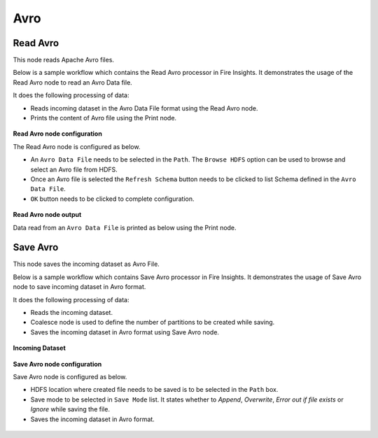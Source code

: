 Avro 
======

Read Avro
-------------
This node reads Apache Avro files.

Below is a sample workflow which contains the Read Avro processor in Fire Insights. It demonstrates the usage of the Read Avro node to read an Avro Data file.

It does the following processing of data:

*	Reads incoming dataset in the Avro Data File format using the Read Avro node.
* 	Prints the content of Avro file using the Print node.


.. figure:: ../../../_assets/user-guide/read-write/read-structured/Avro-WF.png
   :alt: readavro_node_userguide
   :width: 50%
   

**Read Avro node configuration**

The Read Avro node is configured as below.

*	An ``Avro Data File`` needs to be selected in the ``Path``. The ``Browse HDFS`` option can be used to browse and select an Avro file from HDFS.
*	Once an Avro file is selected the ``Refresh Schema`` button needs to be clicked to list Schema defined in the ``Avro Data File``.
*	``OK`` button needs to be clicked to complete configuration.

.. figure:: ../../../_assets/user-guide/read-write/read-structured/AvroConfig.png
   :alt: readavro_node_userguide
   :width: 70%

**Read Avro node output**

Data read from an ``Avro Data File`` is printed as below using the Print node.

.. figure:: ../../../_assets/user-guide/read-write/read-structured/AvroOutput.png
   :alt: readavro_node_userguide
   :width: 70%


Save Avro
-----------
This node saves the incoming dataset as Avro File.

Below is a sample workflow which contains Save Avro processor in Fire Insights. It demonstrates the usage of Save Avro node to save incoming dataset in Avro format.

It does the following processing of data:

*	Reads the incoming dataset.
*	Coalesce node is used to define the number of partitions to be created while saving.
*	Saves the incoming dataset in Avro format using Save Avro node.

.. figure:: ../../../_assets/user-guide/read-write/save-files/save-avro-wf.png
   :alt: savefiles_userguide
   :width: 50%
   
**Incoming Dataset**

.. figure:: ../../../_assets/user-guide/read-write/save-files/InputData.png
   :alt: savefiles_userguide
   :width: 75%
   
**Save Avro node configuration**

Save Avro node is configured as below.

*	HDFS location where created file needs to be saved is to be selected in the ``Path`` box.
*	Save mode to be selected in ``Save Mode`` list. It states whether to *Append*, *Overwrite*, *Error out if file exists* or *Ignore* while saving the file.
*	Saves the incoming dataset in Avro format.

.. figure:: ../../../_assets/user-guide/read-write/save-files/AvroConfig.png
   :alt: savefiles_userguide
   :width: 75%
   
